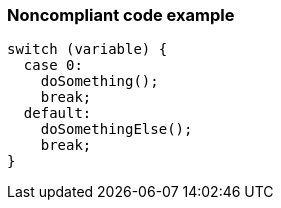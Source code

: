 === Noncompliant code example

[source,text]
----
switch (variable) {
  case 0:
    doSomething();
    break;
  default:
    doSomethingElse();
    break;
}
----
